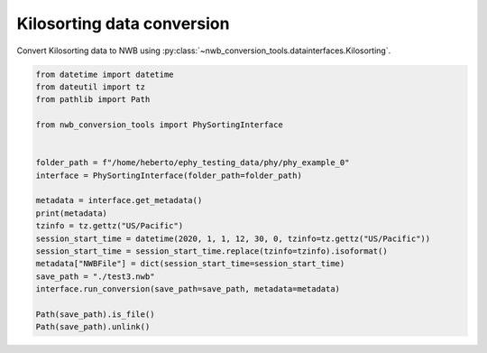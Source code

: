 Kilosorting data conversion
^^^^^^^^^^^^^^^^^^^

Convert Kilosorting data to NWB using :py:class:`~nwb_conversion_tools.datainterfaces.Kilosorting`.

.. code-block:: python
    
    from datetime import datetime
    from dateutil import tz
    from pathlib import Path

    from nwb_conversion_tools import PhySortingInterface


    folder_path = f"/home/heberto/ephy_testing_data/phy/phy_example_0"
    interface = PhySortingInterface(folder_path=folder_path)

    metadata = interface.get_metadata()
    print(metadata)
    tzinfo = tz.gettz("US/Pacific")
    session_start_time = datetime(2020, 1, 1, 12, 30, 0, tzinfo=tz.gettz("US/Pacific"))
    session_start_time = session_start_time.replace(tzinfo=tzinfo).isoformat()
    metadata["NWBFile"] = dict(session_start_time=session_start_time)
    save_path = "./test3.nwb"
    interface.run_conversion(save_path=save_path, metadata=metadata)

    Path(save_path).is_file()
    Path(save_path).unlink()